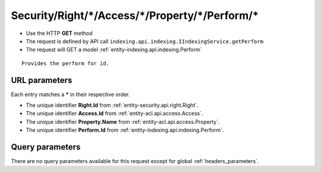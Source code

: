.. _reuqest-GET-Security/Right/*/Access/*/Property/*/Perform/*:

**Security/Right/*/Access/*/Property/*/Perform/***
==========================================================

* Use the HTTP **GET** method
* The request is defined by API call ``indexing.api.indexing.IIndexingService.getPerform``

  
* The request will GET a model :ref:`entity-indexing.api.indexing.Perform`

::

   Provides the perform for id.


URL parameters
-------------------------------------
Each entry matches a **\*** in their respective order.

* The unique identifier **Right.Id** from :ref:`entity-security.api.right.Right`.
* The unique identifier **Access.Id** from :ref:`entity-acl.api.access.Access`.
* The unique identifier **Property.Name** from :ref:`entity-acl.api.access.Property`.
* The unique identifier **Perform.Id** from :ref:`entity-indexing.api.indexing.Perform`.


Query parameters
-------------------------------------
There are no query parameters available for this request except for global :ref:`headers_parameters`.
